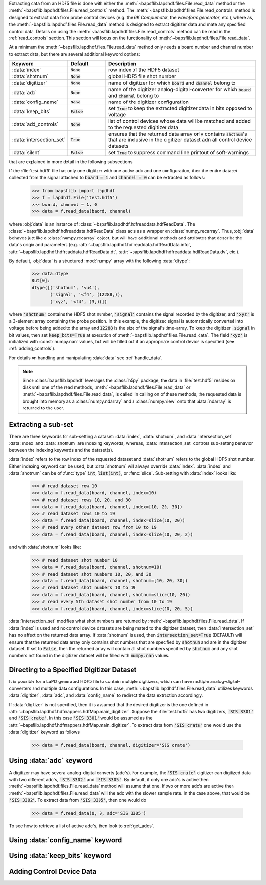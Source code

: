 Extracting data from an HDF5 file is done with either the
:meth:`~bapsflib.lapdhdf.files.File.read_data` method or the
:meth:`~bapsflib.lapdhdf.files.File.read_controls` method.  The
:meth:`~bapsflib.lapdhdf.files.File.read_controls` method is designed to
extract data from probe control devices (e.g. the *6K Compumotor*, the
*waveform generator*, etc.), where as, the
:meth:`~bapsflib.lapdhdf.files.File.read_data` method is designed to
extract digitizer data and mate any specified control data.  Details on
using the :meth:`~bapsflib.lapdhdf.files.File.read_controls` method can
be read in the :ref:`read_controls` section.  This section will focus on
the functionality of :meth:`~bapsflib.lapdhdf.files.File.read_data`.

At a minimum the :meth:`~bapsflib.lapdhdf.files.File.read_data` method
only needs a board number and channel number to extract data, but there
are several additional keyword options:

.. csv-table::
    :header: "Keyword", "Default", "Description"
    :widths: 15, 10, 40

    :data:`index`, :code:`None`, "row index of the HDF5 dataset
    "
    ":data:`shotnum`", ":code:`None`", "global HDF5 file shot number
    "
    :data:`digitizer`, :code:`None`, "name of digitizer for which
    :code:`board` and :code:`channel` belong to
    "
    :data:`adc`, :code:`None` , "name of the digitizer
    analog-digital-converter for which :code:`board` and :code:`channel`
    belong to
    "
    :data:`config_name`, :code:`None`, "name of the digitizer
    configuration
    "
    :data:`keep_bits`, :code:`False`, "set :code:`True` to keep the
    extracted digitizer data in bits opposed to voltage
    "
    :data:`add_controls`, :code:`None`, "list of control devices whose
    data will be matched and added to the requested digitizer data
    "
    :data:`intersection_set`, :code:`True`, "ensures that the returned
    data array only contains :code:`shotnum`'s that are inclusive in the
    digitizer dataset adn all control device datasets
    "
    :data:`silent`, :code:`False`, "set :code:`True` to suppress command
    line printout of soft-warnings
    "

that are explained in more detail in the following subsections.

If the :file:`test.hdf5` file has only one digitizer with one active
adc and one configuration, then the entire dataset collected from the
signal attached to :code:`board = 1` and :code:`channel = 0` can be
extracted as follows:

    >>> from bapsflib import lapdhdf
    >>> f = lapdhdf.File('test.hdf5')
    >>> board, channel = 1, 0
    >>> data = f.read_data(baord, channel)

where :obj:`data` is an instance of
:class:`~bapsflib.lapdhdf.hdfreaddata.hdfReadData`.  The
:class:`~bapsflib.lapdhdf.hdfreaddata.hdfReadData` class acts as a
wrapper on :class:`numpy.recarray`.  Thus, :obj:`data` behaves just like
a :class:`numpy.recarray` object, but will have additional methods and
attributes that describe the data's origin and parameters (e.g.
:attr:`~bapsflib.lapdhdf.hdfreaddata.hdfReadData.info`,
:attr:`~bapsflib.lapdhdf.hdfreaddata.hdfReadData.dt`,
:attr:`~bapsflib.lapdhdf.hdfreaddata.hdfReadData.dv`, etc.).

By default, :obj:`data` is a structured :mod:`numpy` array with the
following :data:`dtype`:

    >>> data.dtype
    Out[0]:
    dtype([('shotnum', '<u4'),
           ('signal', '<f4', (12288,)),
           ('xyz', '<f4', (3,))])

where :code:`'shotnum'` contains the HDF5 shot number, :code:`'signal'`
contains the signal recorded by the digitizer, and :code:`'xyz'` is a
3-element array containing the probe position.  In this example,
the digitized signal is automatically converted into voltage before
being added to the array and :code:`12288` is the size of the signal's
time-array.  To keep the digitizer :code:`'signal` in bit values, then
set :code:`keep_bits=True` at execution of
:meth:`~bapsflib.lapdhdf.files.File.read_data`.  The field :code:`'xyz'`
is initialized with :const:`numpy.nan` values, but will be filled out if
an appropriate control device is specified (see :ref:`adding_controls`).

For details on handling and manipulating :data:`data` see
:ref:`handle_data`.

.. note::

    Since :class:`bapsflib.lapdhdf` leverages the :class:`h5py` package,
    the data in :file:`test.hdf5` resides on disk until one of the read
    methods, :meth:`~bapsflib.lapdhdf.files.File.read_data` or
    :meth:`~bapsflib.lapdhdf.files.File.read_data`, is called.  In
    calling on of these methods, the requested data is brought into
    memory as a :class:`numpy.ndarray` and a :class:`numpy.view` onto
    that :data:`ndarray` is returned to the user.

.. _read_subset:

Extracting a sub-set
^^^^^^^^^^^^^^^^^^^^

.. Sub-setting behavior is determined by three keywords: :data:`index`,
   :data:`shotnum`, and :data:`intersection_set`.

There are three keywords for sub-setting a dataset: :data:`index`,
:data:`shotnum`, and :data:`intersection_set`.  :data:`index` and
:data:`shotnum` are indexing keywords, whereas, :data:`intersection_set`
controls sub-setting behavior between the indexing keywords and the
dataset(s).

:data:`index` refers to the row index of the requested dataset and
:data:`shotnum` refers to the global HDF5 shot number.  Either indexing
keyword can be used, but :data:`shotnum` will always override
:data:`index`.  :data:`index` and :data:`shotnum` can be of :func:`type`
:code:`int`, :code:`list(int)`, or :func:`slice`.  Sub-setting with
:data:`index` looks like:

    >>> # read dataset row 10
    >>> data = f.read_data(board, channel, index=10)
    >>> # read dataset rows 10, 20, and 30
    >>> data = f.read_data(board, channel, index=[10, 20, 30])
    >>> # read dataset rows 10 to 19
    >>> data = f.read_data(board, channel, index=slice(10, 20))
    >>> # read every other dataset row from 10 to 19
    >>> data = f.read_data(board, channel, index=slice(10, 20, 2))

and with :data:`shotnum` looks like:


    >>> # read dataset shot number 10
    >>> data = f.read_data(board, channel, shotnum=10)
    >>> # read dataset shot numbers 10, 20, and 30
    >>> data = f.read_data(board, channel, shotnum=[10, 20, 30])
    >>> # read dataset shot numbers 10 to 19
    >>> data = f.read_data(board, channel, shotnum=slice(10, 20))
    >>> # read every 5th dataset shot number from 10 to 19
    >>> data = f.read_data(board, channel, index=slice(10, 20, 5))

:data:`intersection_set` modifies what shot numbers are returned by
:meth:`~bapsflib.lapdhdf.files.File.read_data`.  If :data:`index` is
used and no control device datasets are being mated to the digitizer
dataset, then :data:`intersection_set` has no affect on the returned
data array.  If :data:`shotnum` is used, then
:code:`intersection_set=True` (DEFAULT) will ensure that the returned
data array only contains shot numbers that are specified by
:code:`shotnum` and are in the digitizer dataset.  If set to
:code:`False`, then the returned array will contain all shot numbers
specified by :code:`shotnum` and any shot numbers not found in the
digitizer dataset will be filled with :code:`numpy.nan` values.

.. _read_digi:

Directing to a Specified Digitizer Dataset
^^^^^^^^^^^^^^^^^^^^^^^^^^^^^^^^^^^^^^^^^^

It is possible for a LaPD generated HDF5 file to contain multiple
digitizers, which can have multiple analog-digital-converters and
multiple data configurations.  In this case,
:meth:`~bapsflib.lapdhdf.files.File.read_data` utilizes keywords
:data:`digitizer`, :data:`adc`, and :data:`config_name` to redirect the
data extraction accordingly.

If :data:`digitizer` is not specified, then it is assumed that the
desired digitizer is the one defined in
:attr:`~bapsflib.lapdhdf.hdfmappers.hdfMap.main_digitizer`.  Suppose
the :file:`test.hdf5` has two digitizers, :code:`'SIS 3301'` and
:code:`'SIS crate'`.  In this case :code:`'SIS 3301'` would be assumed
as the :attr:`~bapsflib.lapdhdf.hdfmappers.hdfMap.main_digitizer`.  To
extract data from :code:`'SIS crate'` one would use the
:data:`digitizer` keyword as follows

    >>> data = f.read_data(board, channel, digitizer='SIS crate')

.. _read_w_adc:

Using :data:`adc` keyword
^^^^^^^^^^^^^^^^^^^^^^^^^

A digitizer may have several analog-digital converts (adc's).  For
example, the :code:`'SIS crate'` digitizer can digitized data with two
different adc's, :code:`'SIS 3302'` and :code:`'SIS 3305'`.  By default,
if only one adc's is active then
:meth:`~bapsflib.lapdhdf.files.File.read_data` method will assume that
one.  If two or more adc's are active then
:meth:`~bapsflib.lapdhdf.files.File.read_data` will the adc with the
slower sample rate.  In the case above, that would be
:code:`'SIS 3302'`.  To extract data from :code:`'SIS 3305'`, then one
would do

    >>> data = f.read_data(0, 0, adc='SIS 3305')

To see how to retrieve a list of active adc's, then look to
:ref:`get_adcs`.

.. _read_w_config_name:

Using :data:`config_name` keyword
^^^^^^^^^^^^^^^^^^^^^^^^^^^^^^^^^


.. _read_w_keep_bits:

Using :data:`keep_bits` keyword
^^^^^^^^^^^^^^^^^^^^^^^^^^^^^^^


.. _adding_controls:

Adding Control Device Data
^^^^^^^^^^^^^^^^^^^^^^^^^^
